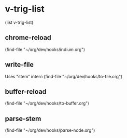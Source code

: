 #+TODO: ON
* v-trig-list
(list v-trig-list)
** chrome-reload
(find-file "~/org/dev/hooks/indium.org")
** write-file
Uses "stem" intern
(find-file "~/org/dev/hooks/to-file.org")
** buffer-reload
(find-file "~/org/dev/hooks/to-buffer.org")
** parse-stem
(find-file "~/org/dev/hooks/parse-node.org")

